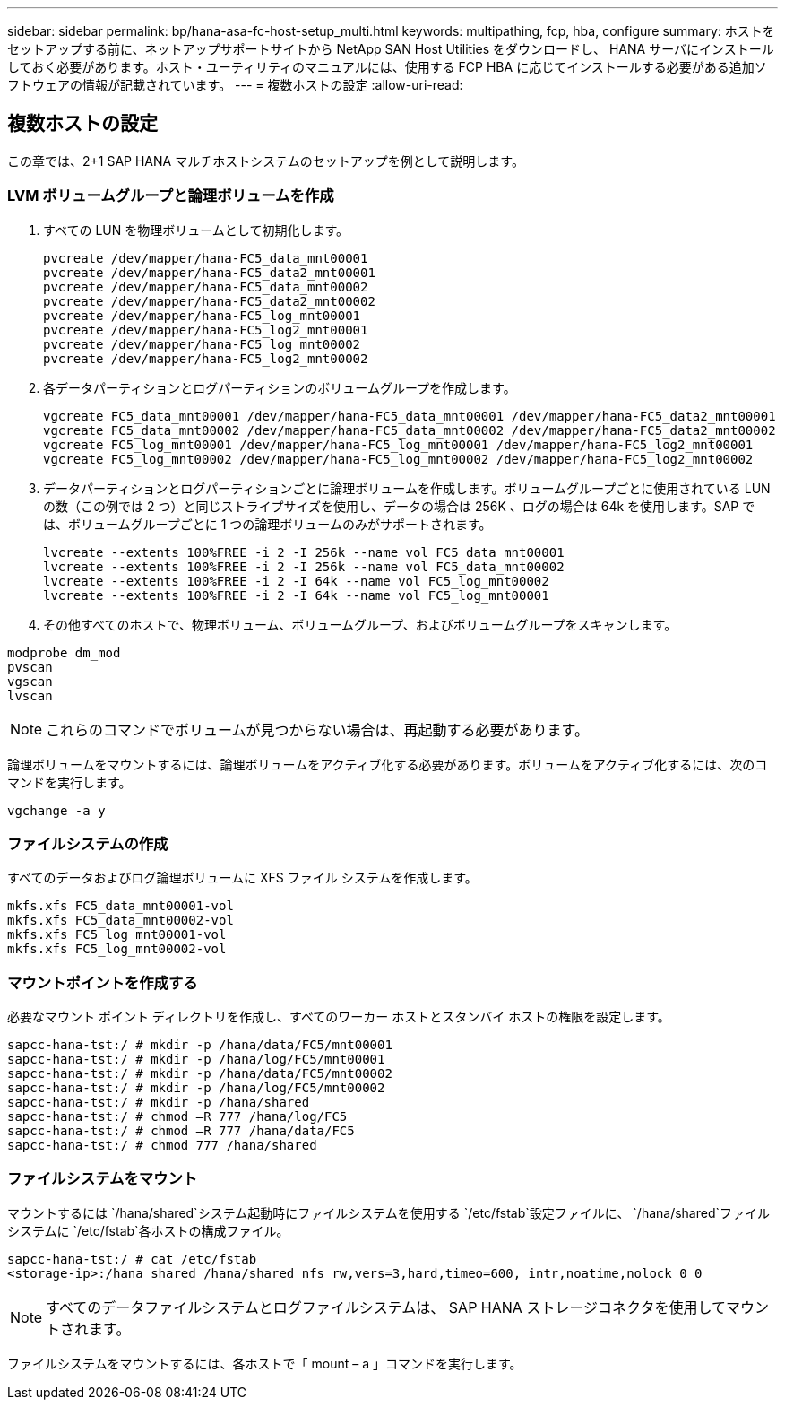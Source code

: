 ---
sidebar: sidebar 
permalink: bp/hana-asa-fc-host-setup_multi.html 
keywords: multipathing, fcp, hba, configure 
summary: ホストをセットアップする前に、ネットアップサポートサイトから NetApp SAN Host Utilities をダウンロードし、 HANA サーバにインストールしておく必要があります。ホスト・ユーティリティのマニュアルには、使用する FCP HBA に応じてインストールする必要がある追加ソフトウェアの情報が記載されています。 
---
= 複数ホストの設定
:allow-uri-read: 




== 複数ホストの設定

[role="lead"]
この章では、2+1 SAP HANA マルチホストシステムのセットアップを例として説明します。



=== LVM ボリュームグループと論理ボリュームを作成

. すべての LUN を物理ボリュームとして初期化します。
+
....
pvcreate /dev/mapper/hana-FC5_data_mnt00001
pvcreate /dev/mapper/hana-FC5_data2_mnt00001
pvcreate /dev/mapper/hana-FC5_data_mnt00002
pvcreate /dev/mapper/hana-FC5_data2_mnt00002
pvcreate /dev/mapper/hana-FC5_log_mnt00001
pvcreate /dev/mapper/hana-FC5_log2_mnt00001
pvcreate /dev/mapper/hana-FC5_log_mnt00002
pvcreate /dev/mapper/hana-FC5_log2_mnt00002
....
. 各データパーティションとログパーティションのボリュームグループを作成します。
+
....
vgcreate FC5_data_mnt00001 /dev/mapper/hana-FC5_data_mnt00001 /dev/mapper/hana-FC5_data2_mnt00001
vgcreate FC5_data_mnt00002 /dev/mapper/hana-FC5_data_mnt00002 /dev/mapper/hana-FC5_data2_mnt00002
vgcreate FC5_log_mnt00001 /dev/mapper/hana-FC5_log_mnt00001 /dev/mapper/hana-FC5_log2_mnt00001
vgcreate FC5_log_mnt00002 /dev/mapper/hana-FC5_log_mnt00002 /dev/mapper/hana-FC5_log2_mnt00002
....
. データパーティションとログパーティションごとに論理ボリュームを作成します。ボリュームグループごとに使用されている LUN の数（この例では 2 つ）と同じストライプサイズを使用し、データの場合は 256K 、ログの場合は 64k を使用します。SAP では、ボリュームグループごとに 1 つの論理ボリュームのみがサポートされます。
+
....
lvcreate --extents 100%FREE -i 2 -I 256k --name vol FC5_data_mnt00001
lvcreate --extents 100%FREE -i 2 -I 256k --name vol FC5_data_mnt00002
lvcreate --extents 100%FREE -i 2 -I 64k --name vol FC5_log_mnt00002
lvcreate --extents 100%FREE -i 2 -I 64k --name vol FC5_log_mnt00001
....
. その他すべてのホストで、物理ボリューム、ボリュームグループ、およびボリュームグループをスキャンします。


....
modprobe dm_mod
pvscan
vgscan
lvscan
....

NOTE: これらのコマンドでボリュームが見つからない場合は、再起動する必要があります。

論理ボリュームをマウントするには、論理ボリュームをアクティブ化する必要があります。ボリュームをアクティブ化するには、次のコマンドを実行します。

....
vgchange -a y
....


=== ファイルシステムの作成

すべてのデータおよびログ論理ボリュームに XFS ファイル システムを作成します。

....
mkfs.xfs FC5_data_mnt00001-vol
mkfs.xfs FC5_data_mnt00002-vol
mkfs.xfs FC5_log_mnt00001-vol
mkfs.xfs FC5_log_mnt00002-vol
....


=== マウントポイントを作成する

必要なマウント ポイント ディレクトリを作成し、すべてのワーカー ホストとスタンバイ ホストの権限を設定します。

....
sapcc-hana-tst:/ # mkdir -p /hana/data/FC5/mnt00001
sapcc-hana-tst:/ # mkdir -p /hana/log/FC5/mnt00001
sapcc-hana-tst:/ # mkdir -p /hana/data/FC5/mnt00002
sapcc-hana-tst:/ # mkdir -p /hana/log/FC5/mnt00002
sapcc-hana-tst:/ # mkdir -p /hana/shared
sapcc-hana-tst:/ # chmod –R 777 /hana/log/FC5
sapcc-hana-tst:/ # chmod –R 777 /hana/data/FC5
sapcc-hana-tst:/ # chmod 777 /hana/shared
....


=== ファイルシステムをマウント

マウントするには `/hana/shared`システム起動時にファイルシステムを使用する `/etc/fstab`設定ファイルに、  `/hana/shared`ファイルシステムに `/etc/fstab`各ホストの構成ファイル。

....
sapcc-hana-tst:/ # cat /etc/fstab
<storage-ip>:/hana_shared /hana/shared nfs rw,vers=3,hard,timeo=600, intr,noatime,nolock 0 0
....

NOTE: すべてのデータファイルシステムとログファイルシステムは、 SAP HANA ストレージコネクタを使用してマウントされます。

ファイルシステムをマウントするには、各ホストで「 mount – a 」コマンドを実行します。
